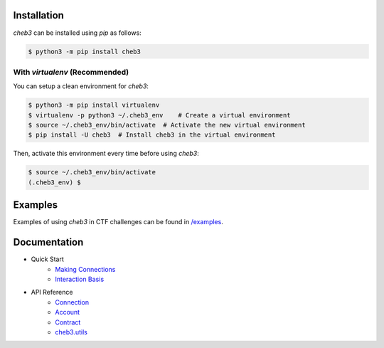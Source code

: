 .. raw:: html

    <p align="center">
        <img width="300" src="https://raw.githubusercontent.com/YanhuiJessica/cheb3/main/docs/_static/img/cheb3.png">
    </p>

    <p align="center">🐣 web3 CTF tool based on web3.py</p>

    <p align="center">
        <a href="https://cheb3.readthedocs.io/en/latest/index.html">
            <a href="https://pypi.python.org/pypi/cheb3"><img alt="PyPI" src="https://img.shields.io/pypi/v/cheb3.svg"></a>
            <img alt="Documentation" src="https://img.shields.io/readthedocs/cheb3.svg">
        </a>
    </p>

Installation
============

`cheb3` can be installed using `pip` as follows:

.. code-block:: shell

    $ python3 -m pip install cheb3

With `virtualenv` (Recommended)
-------------------------------

You can setup a clean environment for `cheb3`:

.. code-block:: shell

    $ python3 -m pip install virtualenv
    $ virtualenv -p python3 ~/.cheb3_env    # Create a virtual environment
    $ source ~/.cheb3_env/bin/activate  # Activate the new virtual environment
    $ pip install -U cheb3  # Install cheb3 in the virtual environment

Then, activate this environment every time before using `cheb3`:

.. code-block:: shell

    $ source ~/.cheb3_env/bin/activate 
    (.cheb3_env) $

.. end-of-readme-intro

Examples
========

Examples of using `cheb3` in CTF challenges can be found in `/examples <examples/>`_.

Documentation
=============

- Quick Start
    - `Making Connections <https://cheb3.readthedocs.io/en/latest/connection_basis.html>`_
    - `Interaction Basis <https://cheb3.readthedocs.io/en/latest/interaction_basis.html>`_
- API Reference
    - `Connection <https://cheb3.readthedocs.io/en/latest/connection.html>`_
    - `Account <https://cheb3.readthedocs.io/en/latest/account.html>`_
    - `Contract <https://cheb3.readthedocs.io/en/latest/contract.html>`_
    - `cheb3.utils <https://cheb3.readthedocs.io/en/latest/utils.html>`_